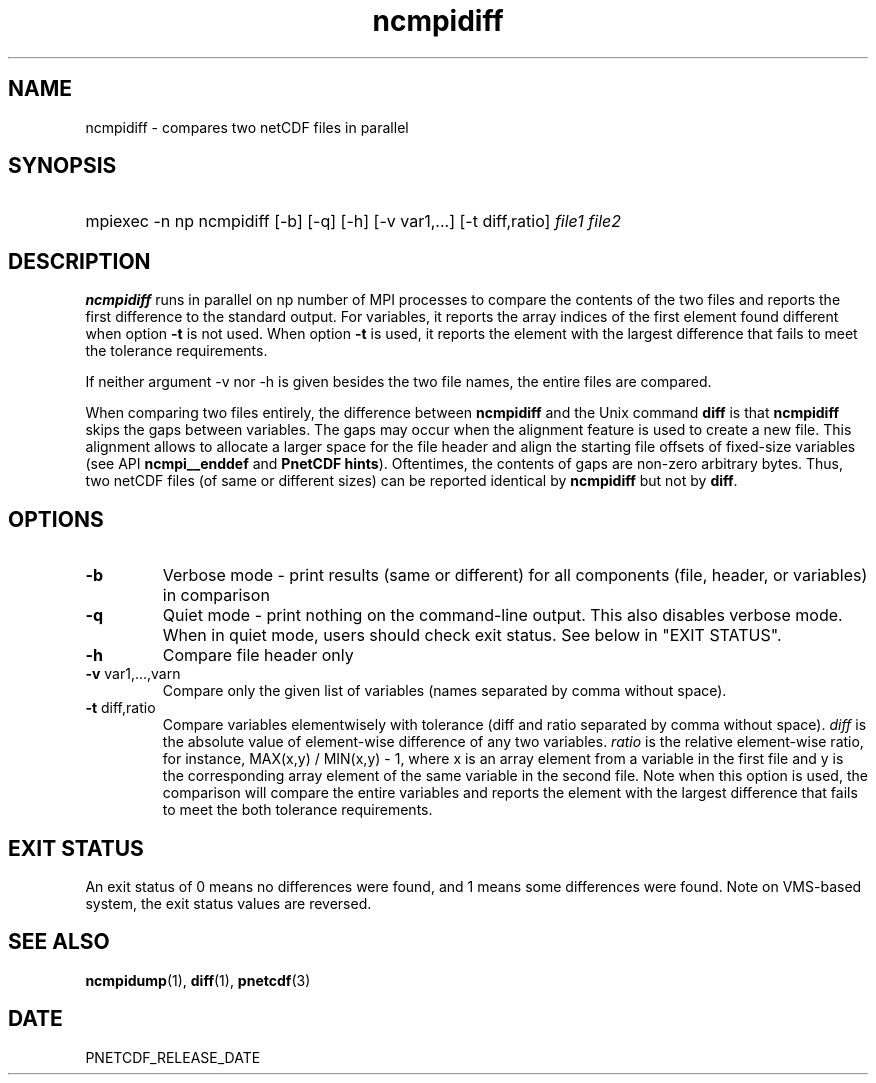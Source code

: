 .\" $Header$
.nr yr \n(yr+1900
.af mo 01
.af dy 01
.TH ncmpidiff 1 "PnetCDF PNETCDF_RELEASE_VERSION" "Printed: \n(yr-\n(mo-\n(dy" "PnetCDF utilities"
.SH NAME
ncmpidiff \- compares two netCDF files in parallel
.SH SYNOPSIS
.ft B
.HP
mpiexec -n np ncmpidiff
.nh
\%[-b]
\%[-q]
\%[-h]
\%[-v var1,...]
\%[-t diff,ratio]
\%\fIfile1 file2\fP
.hy
.ft
.SH DESCRIPTION
\fBncmpidiff\fP runs in parallel on np number of MPI processes to compare the
contents of the two files and reports the first difference to the standard output.
For variables, it reports the array indices of the first element found different
when option \fB-t\fP is not used. When option \fB-t\fP is used, it reports the
element with the largest difference that fails to meet the tolerance requirements.

If neither argument -v nor -h is given besides the two file names, the entire
files are compared.

When comparing two files entirely, the difference between \fBncmpidiff\fP and the
Unix command \fBdiff\fP is that \fBncmpidiff\fP skips the gaps between variables. The
gaps may occur when the alignment feature is used to create a new file. This
alignment allows to allocate a larger space for the file header and align the
starting file offsets of fixed-size variables (see API \fBncmpi__enddef\fP and
\fBPnetCDF hints\fP). Oftentimes, the contents of gaps are non-zero arbitrary
bytes. Thus, two netCDF files (of same or different sizes) can be reported
identical by \fBncmpidiff\fP but not by \fBdiff\fP.

.SH OPTIONS
.IP "\fB-b\fP"
Verbose mode - print results (same or different) for all components (file,
header, or variables) in comparison
.IP "\fB-q\fP"
Quiet mode - print nothing on the command-line output. This also disables
verbose mode. When in quiet mode, users should check exit status. See below in
"EXIT STATUS".
.IP "\fB-h\fP"
Compare file header only
.IP "\fB-v\fP var1,...,varn"
Compare only the given list of variables (names separated by comma without
space).
.IP "\fB-t\fP diff,ratio"
Compare variables elementwisely with tolerance (diff and ratio separated by
comma without space).  \fIdiff\fP is the absolute value of element-wise
difference of any two variables.  \fIratio\fP is the relative element-wise
ratio, for instance, MAX(x,y) / MIN(x,y) - 1, where x is an array element from
a variable in the first file and y is the corresponding array element of the
same variable in the second file. Note when this option is used, the comparison
will compare the entire variables and reports the element with the largest
difference that fails to meet the both tolerance requirements.

.SH EXIT STATUS
An exit status of 0 means no differences were found, and 1 means some
differences were found.  Note on VMS-based system, the exit status values are
reversed.
.SH "SEE ALSO"
.LP
.BR ncmpidump (1),
.BR diff (1),
.BR pnetcdf (3)
.SH DATE
PNETCDF_RELEASE_DATE
.LP

